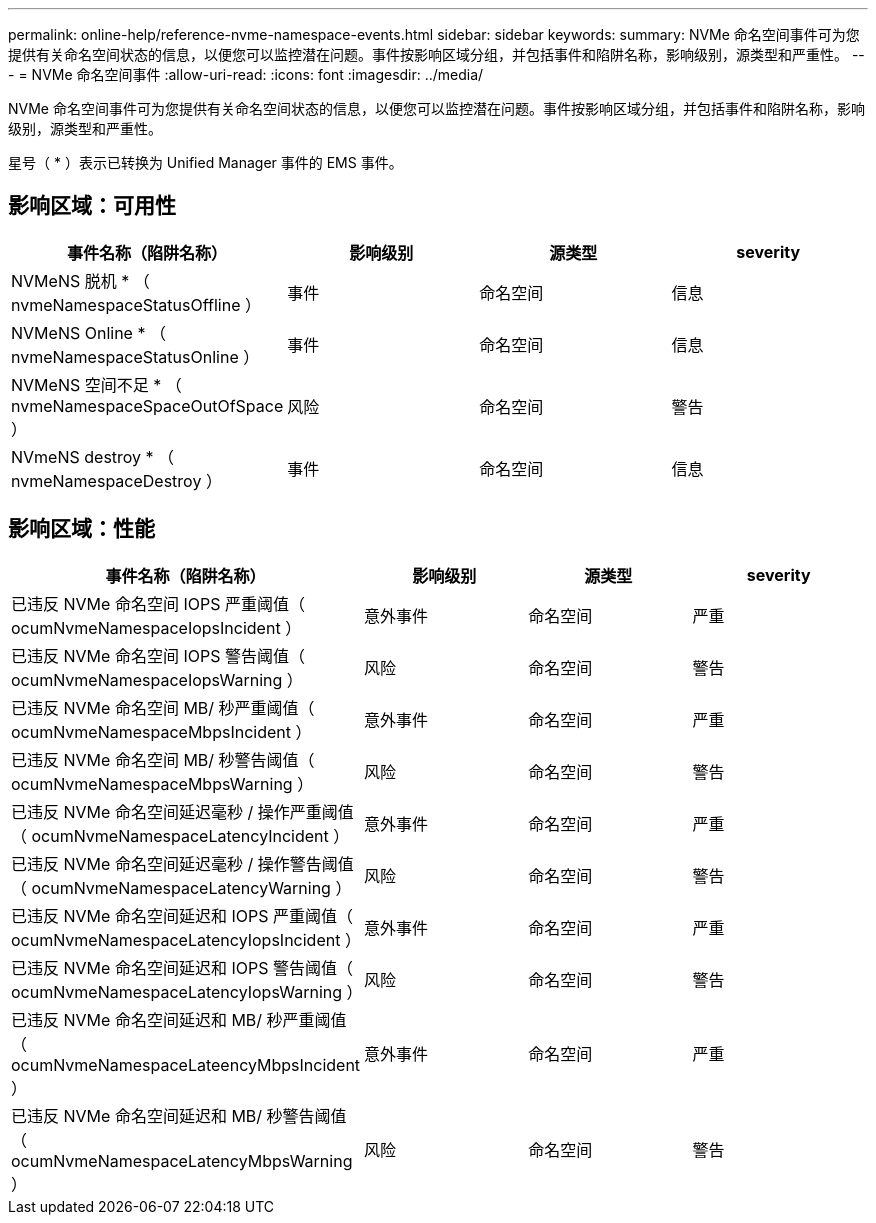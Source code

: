 ---
permalink: online-help/reference-nvme-namespace-events.html 
sidebar: sidebar 
keywords:  
summary: NVMe 命名空间事件可为您提供有关命名空间状态的信息，以便您可以监控潜在问题。事件按影响区域分组，并包括事件和陷阱名称，影响级别，源类型和严重性。 
---
= NVMe 命名空间事件
:allow-uri-read: 
:icons: font
:imagesdir: ../media/


[role="lead"]
NVMe 命名空间事件可为您提供有关命名空间状态的信息，以便您可以监控潜在问题。事件按影响区域分组，并包括事件和陷阱名称，影响级别，源类型和严重性。

星号（ * ）表示已转换为 Unified Manager 事件的 EMS 事件。



== 影响区域：可用性

|===
| 事件名称（陷阱名称） | 影响级别 | 源类型 | severity 


 a| 
NVMeNS 脱机 * （ nvmeNamespaceStatusOffline ）
 a| 
事件
 a| 
命名空间
 a| 
信息



 a| 
NVMeNS Online * （ nvmeNamespaceStatusOnline ）
 a| 
事件
 a| 
命名空间
 a| 
信息



 a| 
NVMeNS 空间不足 * （ nvmeNamespaceSpaceOutOfSpace ）
 a| 
风险
 a| 
命名空间
 a| 
警告



 a| 
NVmeNS destroy * （ nvmeNamespaceDestroy ）
 a| 
事件
 a| 
命名空间
 a| 
信息

|===


== 影响区域：性能

|===
| 事件名称（陷阱名称） | 影响级别 | 源类型 | severity 


 a| 
已违反 NVMe 命名空间 IOPS 严重阈值（ ocumNvmeNamespaceIopsIncident ）
 a| 
意外事件
 a| 
命名空间
 a| 
严重



 a| 
已违反 NVMe 命名空间 IOPS 警告阈值（ ocumNvmeNamespaceIopsWarning ）
 a| 
风险
 a| 
命名空间
 a| 
警告



 a| 
已违反 NVMe 命名空间 MB/ 秒严重阈值（ ocumNvmeNamespaceMbpsIncident ）
 a| 
意外事件
 a| 
命名空间
 a| 
严重



 a| 
已违反 NVMe 命名空间 MB/ 秒警告阈值（ ocumNvmeNamespaceMbpsWarning ）
 a| 
风险
 a| 
命名空间
 a| 
警告



 a| 
已违反 NVMe 命名空间延迟毫秒 / 操作严重阈值（ ocumNvmeNamespaceLatencyIncident ）
 a| 
意外事件
 a| 
命名空间
 a| 
严重



 a| 
已违反 NVMe 命名空间延迟毫秒 / 操作警告阈值（ ocumNvmeNamespaceLatencyWarning ）
 a| 
风险
 a| 
命名空间
 a| 
警告



 a| 
已违反 NVMe 命名空间延迟和 IOPS 严重阈值（ ocumNvmeNamespaceLatencyIopsIncident ）
 a| 
意外事件
 a| 
命名空间
 a| 
严重



 a| 
已违反 NVMe 命名空间延迟和 IOPS 警告阈值（ ocumNvmeNamespaceLatencyIopsWarning ）
 a| 
风险
 a| 
命名空间
 a| 
警告



 a| 
已违反 NVMe 命名空间延迟和 MB/ 秒严重阈值（ ocumNvmeNamespaceLateencyMbpsIncident ）
 a| 
意外事件
 a| 
命名空间
 a| 
严重



 a| 
已违反 NVMe 命名空间延迟和 MB/ 秒警告阈值（ ocumNvmeNamespaceLatencyMbpsWarning ）
 a| 
风险
 a| 
命名空间
 a| 
警告

|===